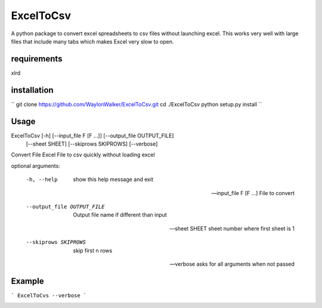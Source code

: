 ExcelToCsv
==========

A python package to convert excel spreadsheets to csv files without launching excel.  This works very well with large files that include many tabs which makes Excel very slow to open.

requirements
------------
xlrd

installation
------------

``
git clone https://github.com/WaylonWalker/ExcelToCsv.git
cd ./ExcelToCsv
python setup.py install
``

Usage
-----

ExcelToCsv [-h] [--input_file F [F ...]] [--output_file OUTPUT_FILE]
                  [--sheet SHEET] [--skiprows SKIPROWS] [--verbose]

Convert File Excel File to csv quickly without loading excel

optional arguments:

  -h, --help            show this help message and exit
  
  --input_file F [F ...] File to convert
                        
  --output_file OUTPUT_FILE
                        Output file name if different than input
                        
  --sheet SHEET         sheet number where first sheet is 1
  
  --skiprows SKIPROWS   skip first n rows
  
  --verbose             asks for all arguments when not passed
  
Example
-------

```
ExcelToCvs --verbose
```

.. image:: example.gif


